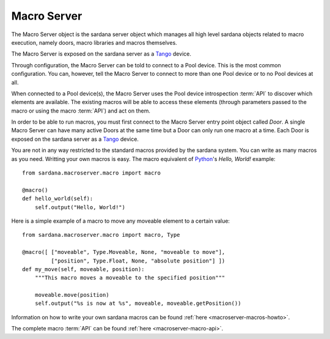 .. _macroserver-overview:

=============
Macro Server
=============

The Macro Server object is the sardana server object which manages all high
level sardana objects related to macro execution, namely doors, macro libraries
and macros themselves.

The Macro Server is exposed on the sardana server as a Tango_ device.

Through configuration, the Macro Server can be told to connect to a
Pool device. This is the most common configuration.
You can, however, tell the Macro Server to connect to more than one Pool device
or to no Pool devices at all.

When connected to a Pool device(s), the Macro Server uses the Pool device
introspection :term:`API` to discover which elements are available. The existing
macros will be able to access these elements (through parameters passed to the
macro or using the macro :term:`API`) and act on them.

In order to be able to run macros, you must first connect to the Macro Server
entry point object called *Door*. A single Macro Server can have many active
Doors at the same time but a Door can only run one macro at a time.
Each Door is exposed on the sardana server as a Tango_ device.

You are not in any way restricted to the standard macros provided by the sardana
system. You can write as many macros as you need. Writting your own macros is
easy. The macro equivalent of Python_\'s *Hello, World!* example::

    from sardana.macroserver.macro import macro
    
    @macro()
    def hello_world(self):
        self.output("Hello, World!")


Here is a simple example of a macro to move any moveable element to a certain
value::

    from sardana.macroserver.macro import macro, Type
    
    @macro([ ["moveable", Type.Moveable, None, "moveable to move"],
             ["position", Type.Float, None, "absolute position"] ])
    def my_move(self, moveable, position):
        """This macro moves a moveable to the specified position"""

        moveable.move(position)
        self.output("%s is now at %s", moveable, moveable.getPosition())

Information on how to write your own sardana macros can be found 
:ref:`here <macroserver-macros-howto>`.

The complete macro :term:`API` can be found :ref:`here <macroserver-macro-api>`.

.. _ALBA: http://www.cells.es/
.. _ANKA: http://http://ankaweb.fzk.de/
.. _ELETTRA: http://http://www.elettra.trieste.it/
.. _ESRF: http://www.esrf.eu/
.. _FRMII: http://www.frm2.tum.de/en/index.html
.. _HASYLAB: http://hasylab.desy.de/
.. _MAX-lab: http://www.maxlab.lu.se/maxlab/max4/index.html
.. _SOLEIL: http://www.synchrotron-soleil.fr/

.. _Tango: http://www.tango-controls.org/
.. _PyTango: http://packages.python.org/PyTango/
.. _Taurus: http://packages.python.org/taurus/
.. _QTango: http://www.tango-controls.org/download/index_html#qtango3
.. _Qt: http://qt.nokia.com/products/
.. _PyQt: http://www.riverbankcomputing.co.uk/software/pyqt/
.. _PyQwt: http://pyqwt.sourceforge.net/
.. _Python: http://www.python.org/
.. _IPython: http://ipython.org/
.. _ATK: http://www.tango-controls.org/Documents/gui/atk/tango-application-toolkit
.. _Qub: http://www.blissgarden.org/projects/qub/
.. _numpy: http://numpy.scipy.org/
.. _SPEC: http://www.certif.com/
.. _EPICS: http://www.aps.anl.gov/epics/
